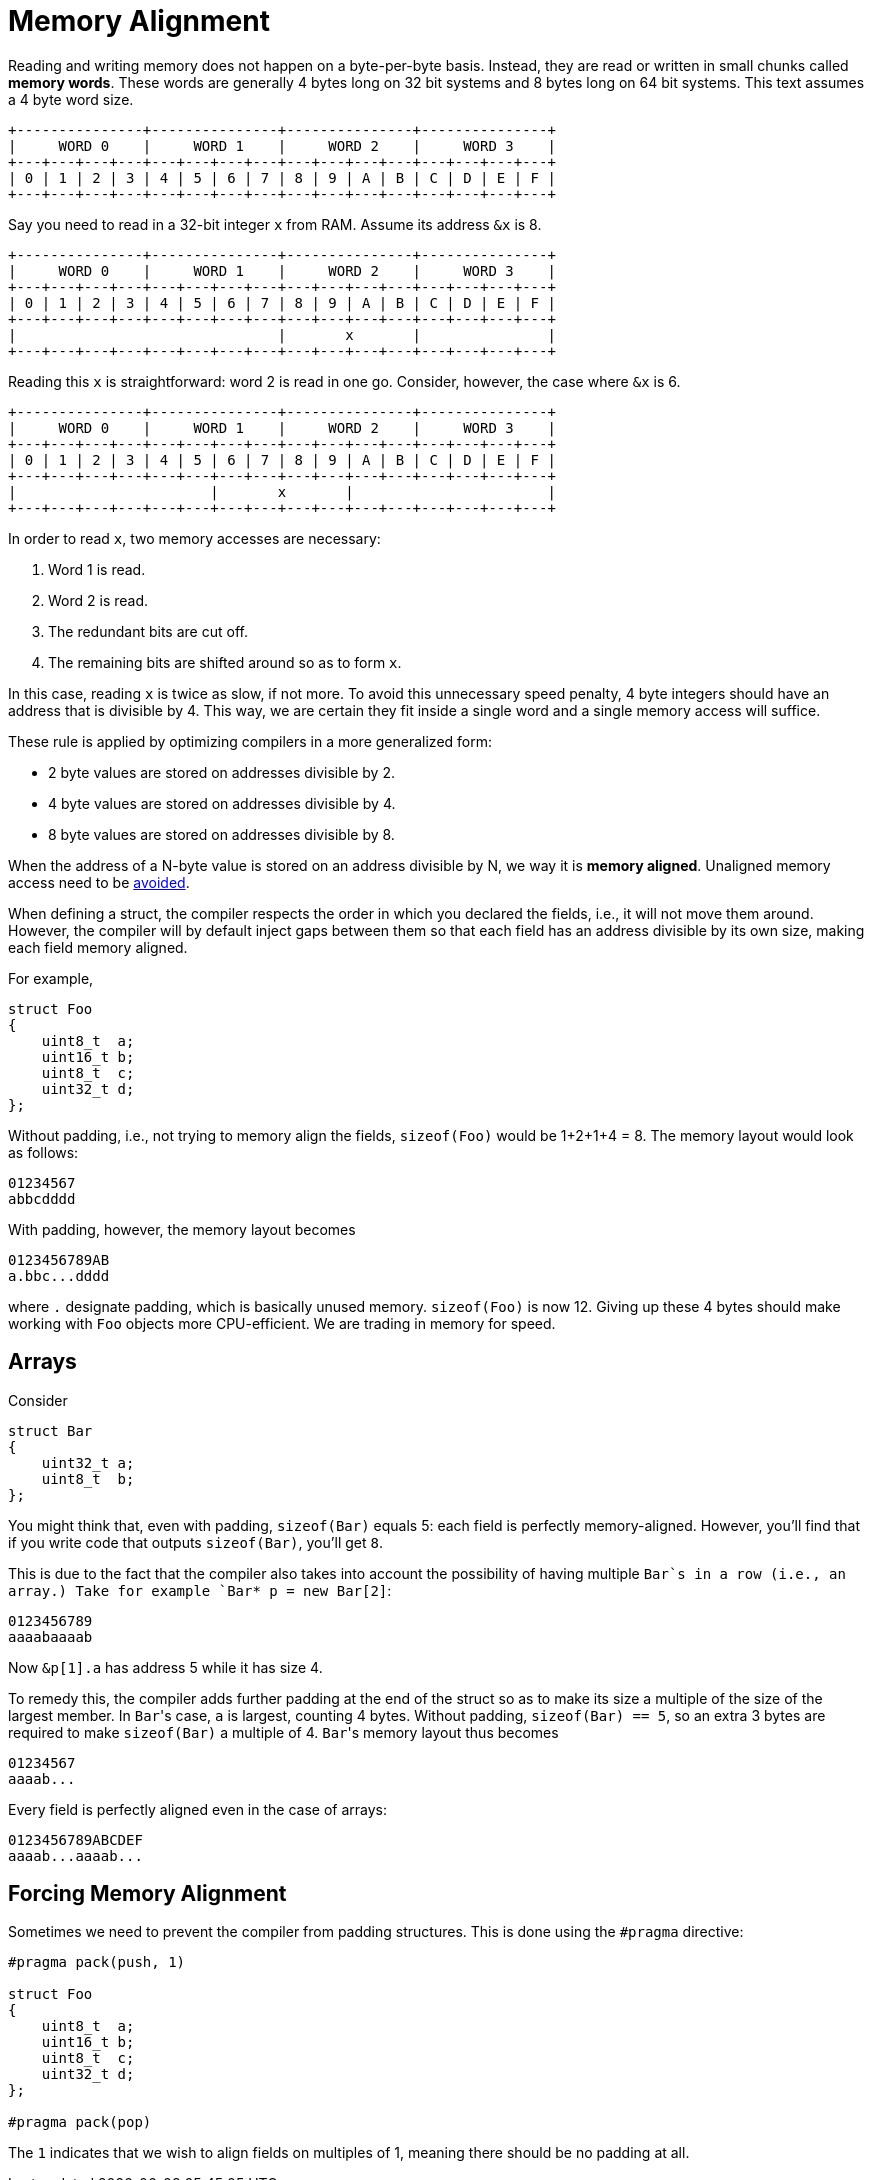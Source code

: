 = Memory Alignment

Reading and writing memory does not happen on a byte-per-byte basis.
Instead, they are read or written in small chunks called *memory words*.
These words are generally 4 bytes long on 32 bit systems and 8 bytes long on 64 bit systems.
This text assumes a 4 byte word size.

----
+---------------+---------------+---------------+---------------+
|     WORD 0    |     WORD 1    |     WORD 2    |     WORD 3    |
+---+---+---+---+---+---+---+---+---+---+---+---+---+---+---+---+
| 0 | 1 | 2 | 3 | 4 | 5 | 6 | 7 | 8 | 9 | A | B | C | D | E | F |
+---+---+---+---+---+---+---+---+---+---+---+---+---+---+---+---+
----


Say you need to read in a 32-bit integer `x` from RAM.
Assume its address `&x` is 8.

----
+---------------+---------------+---------------+---------------+
|     WORD 0    |     WORD 1    |     WORD 2    |     WORD 3    |
+---+---+---+---+---+---+---+---+---+---+---+---+---+---+---+---+
| 0 | 1 | 2 | 3 | 4 | 5 | 6 | 7 | 8 | 9 | A | B | C | D | E | F |
+---+---+---+---+---+---+---+---+---+---+---+---+---+---+---+---+
|                               |       x       |               |
+---+---+---+---+---+---+---+---+---+---+---+---+---+---+---+---+
----

Reading this `x` is straightforward: word 2 is read in one go.
Consider, however, the case where `&x` is 6.

----
+---------------+---------------+---------------+---------------+
|     WORD 0    |     WORD 1    |     WORD 2    |     WORD 3    |
+---+---+---+---+---+---+---+---+---+---+---+---+---+---+---+---+
| 0 | 1 | 2 | 3 | 4 | 5 | 6 | 7 | 8 | 9 | A | B | C | D | E | F |
+---+---+---+---+---+---+---+---+---+---+---+---+---+---+---+---+
|                       |       x       |                       |
+---+---+---+---+---+---+---+---+---+---+---+---+---+---+---+---+
----

In order to read `x`, two memory accesses are necessary:

. Word 1 is read.
. Word 2 is read.
. The redundant bits are cut off.
. The remaining bits are shifted around so as to form `x`.

In this case, reading `x` is twice as slow, if not more.
To avoid this unnecessary speed penalty, 4 byte integers should have an address that is divisible by 4.
This way, we are certain they fit inside a single word and a single memory access will suffice.

These rule is applied by optimizing compilers in a more generalized form:

* 2 byte values are stored on addresses divisible by 2.
* 4 byte values are stored on addresses divisible by 4.
* 8 byte values are stored on addresses divisible by 8.

When the address of a N-byte value is stored on an address divisible by N, we way it is *memory aligned*.
Unaligned memory access need to be https://www.kernel.org/doc/Documentation/unaligned-memory-access.txt[avoided].

When defining a struct, the compiler respects the order in which you declared the fields, i.e., it will not move them around.
However, the compiler will by default inject gaps between them so that each field has an address divisible by its own size, making each field memory aligned.

For example,

[source,c++]
----
struct Foo
{
    uint8_t  a;
    uint16_t b;
    uint8_t  c;
    uint32_t d;
};
----

Without padding, i.e., not trying to memory align the fields, `sizeof(Foo)` would be 1+2+1+4 = 8.
The memory layout would look as follows:

----
01234567
abbcdddd
----

With padding, however, the memory layout becomes

----
0123456789AB
a.bbc...dddd
----

where `.` designate padding, which is basically unused memory.
`sizeof(Foo)` is now 12.
Giving up these 4 bytes should make working with `Foo` objects more CPU-efficient.
We are trading in memory for speed.

## Arrays

Consider

[source,c++]
----
struct Bar
{
    uint32_t a;
    uint8_t  b;
};
----

You might think that, even with padding, `sizeof(Bar)` equals 5: each field is perfectly memory-aligned.
However, you'll find that if you write code that outputs `sizeof(Bar)`, you'll get `8`.

This is due to the fact that the compiler also takes into account the possibility of having multiple `Bar`s in a row (i.e., an array.)
Take for example `Bar* p = new Bar[2]`:

----
0123456789
aaaabaaaab
----

Now `&p[1].a` has address 5 while it has size 4.

To remedy this, the compiler adds further padding at the end of the struct so as to make its size a multiple of the size of the largest member.
In ``Bar``'s case, `a` is largest, counting 4 bytes.
Without padding, `sizeof(Bar) == 5`, so an extra 3 bytes are required to make `sizeof(Bar)` a multiple of 4.
``Bar``'s memory layout thus becomes

----
01234567
aaaab...
----

Every field is perfectly aligned even in the case of arrays:

----
0123456789ABCDEF
aaaab...aaaab...
----

## Forcing Memory Alignment

Sometimes we need to prevent the compiler from padding structures.
This is done using the `#pragma` directive:

[source,c++]
----
#pragma pack(push, 1)

struct Foo
{
    uint8_t  a;
    uint16_t b;
    uint8_t  c;
    uint32_t d;
};

#pragma pack(pop)
----

The `1` indicates that we wish to align fields on multiples of 1, meaning there should be no padding at all.
